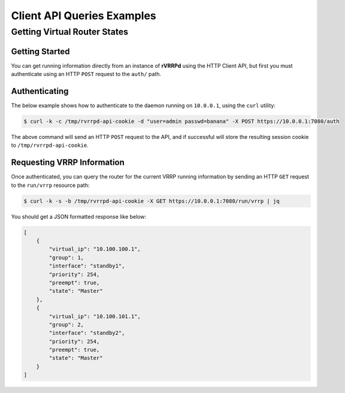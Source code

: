 .. _api_examples:

Client API Queries Examples
===========================

Getting Virtual Router States
-----------------------------
Getting Started
^^^^^^^^^^^^^^^
You can get running information directly from an instance of **rVRRPd** using
the HTTP Client API, but first you must authenticate using an HTTP ``POST``
request to the ``auth/`` path.

Authenticating
^^^^^^^^^^^^^^
The below example shows how to authenticate to the daemon running on
``10.0.0.1``, using the ``curl`` utility:

.. code-block:: console

    $ curl -k -c /tmp/rvrrpd-api-cookie -d "user=admin passwd=banana" -X POST https://10.0.0.1:7080/auth

The above command will send an HTTP ``POST`` request to the API, and if
successful will store the resulting session cookie to
``/tmp/rvrrpd-api-cookie``.

Requesting VRRP Information
^^^^^^^^^^^^^^^^^^^^^^^^^^^
Once authenticated, you can query the router for the current VRRP running
information by sending an HTTP ``GET`` request to the ``run/vrrp`` resource
path:

.. code-block:: console

    $ curl -k -s -b /tmp/rvrrpd-api-cookie -X GET https://10.0.0.1:7080/run/vrrp | jq

You should get a JSON formatted response like below:

.. code-block:: json

    [
        {
            "virtual_ip": "10.100.100.1",
            "group": 1,
            "interface": "standby1",
            "priority": 254,
            "preempt": true,
            "state": "Master"
        },
        {
            "virtual_ip": "10.100.101.1",
            "group": 2,
            "interface": "standby2",
            "priority": 254,
            "preempt": true,
            "state": "Master"
        }
    ]

